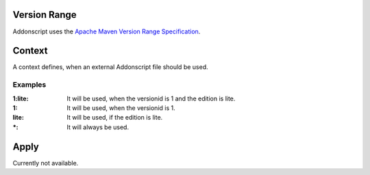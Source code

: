 
.. _vrange:

Version Range
=============
Addonscript uses the `Apache Maven Version Range Specification <https://maven.apache.org/enforcer/enforcer-rules/versionRanges.html>`_.

.. _context:

Context
=======
.. TODO redesign this concept

A context defines, when an external Addonscript file should be used.

Examples
########

:1\:lite: It will be used, when the versionid is 1 and the edition is lite.
:1: It will be used, when the versionid is 1.
:lite: It will be used, if the edition is lite.
:\*: It will always be used.

.. _apply:

Apply
=====

Currently not available.

